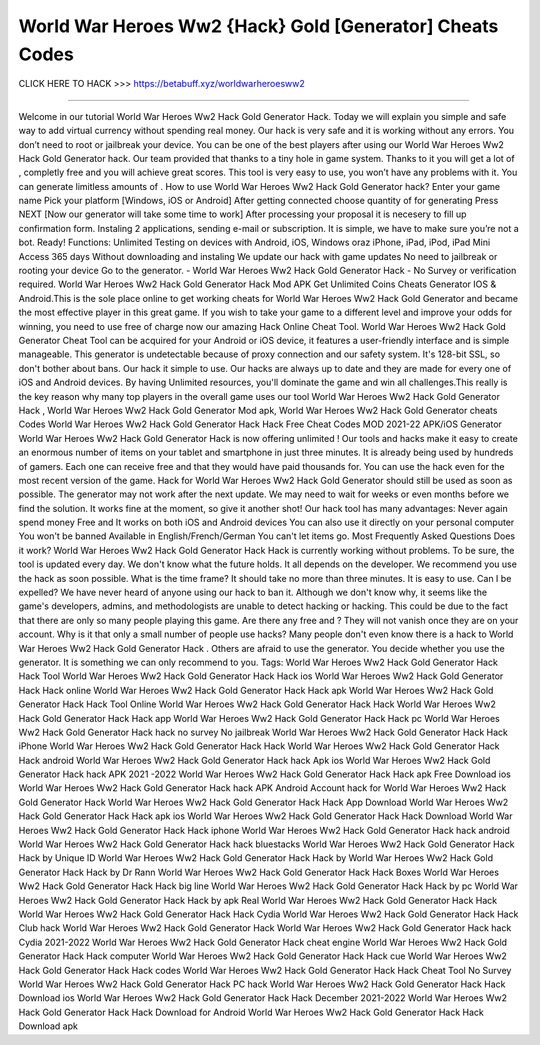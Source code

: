 World War Heroes Ww2 {Hack} Gold [Generator] Cheats Codes
~~~~~~~~~~~~~~~~~~~
CLICK HERE TO HACK >>>
https://betabuff.xyz/worldwarheroesww2	

================================================

Welcome in our tutorial World War Heroes Ww2 Hack Gold Generator  Hack. Today we will explain you simple and safe way to add virtual currency without spending real money. Our hack is very safe and it is working without any errors. You don’t need to root or jailbreak your device. You can be one of the best players after using our World War Heroes Ww2 Hack Gold Generator  hack. Our team provided that thanks to a tiny hole in game system. Thanks to it you will get a lot of , completly free and you will achieve great scores. This tool is very easy to use, you won’t have any problems with it. You can generate limitless amounts of . How to use World War Heroes Ww2 Hack Gold Generator  hack? Enter your game name Pick your platform [Windows, iOS or Android] After getting connected choose quantity of for generating Press NEXT [Now our generator will take some time to work] After processing your proposal it is necesery to fill up confirmation form. Instaling 2 applications, sending e-mail or subscription. It is simple, we have to make sure you’re not a bot. Ready! Functions: Unlimited Testing on devices with Android, iOS, Windows oraz iPhone, iPad, iPod, iPad Mini Access 365 days Without downloading and instaling We update our hack with game updates No need to jailbreak or rooting your device Go to the generator. - World War Heroes Ww2 Hack Gold Generator  Hack - No Survey or verification required. World War Heroes Ww2 Hack Gold Generator  Hack Mod APK Get Unlimited Coins Cheats Generator IOS & Android.This is the sole place online to get working cheats for World War Heroes Ww2 Hack Gold Generator  and became the most effective player in this great game. If you wish to take your game to a different level and improve your odds for winning, you need to use free of charge now our amazing Hack Online Cheat Tool. World War Heroes Ww2 Hack Gold Generator  Cheat Tool can be acquired for your Android or iOS device, it features a user-friendly interface and is simple manageable. This generator is undetectable because of proxy connection and our safety system. It's 128-bit SSL, so don't bother about bans. Our hack it simple to use. Our hacks are always up to date and they are made for every one of iOS and Android devices. By having Unlimited resources, you'll dominate the game and win all challenges.This really is the key reason why many top players in the overall game uses our tool World War Heroes Ww2 Hack Gold Generator  Hack , World War Heroes Ww2 Hack Gold Generator  Mod apk, World War Heroes Ww2 Hack Gold Generator  cheats Codes	World War Heroes Ww2 Hack Gold Generator  Hack Hack Free Cheat Codes MOD 2021-22 APK/iOS Generator World War Heroes Ww2 Hack Gold Generator  Hack is now offering unlimited ! Our tools and hacks make it easy to create an enormous number of items on your tablet and smartphone in just three minutes. It is already being used by hundreds of gamers. Each one can receive free and that they would have paid thousands for. You can use the hack even for the most recent version of the game. Hack for World War Heroes Ww2 Hack Gold Generator  should still be used as soon as possible. The generator may not work after the next update. We may need to wait for weeks or even months before we find the solution. It works fine at the moment, so give it another shot! Our hack tool has many advantages: Never again spend money Free and It works on both iOS and Android devices You can also use it directly on your personal computer You won't be banned Available in English/French/German You can't let items go. Most Frequently Asked Questions Does it work? World War Heroes Ww2 Hack Gold Generator  Hack Hack is currently working without problems. To be sure, the tool is updated every day. We don't know what the future holds. It all depends on the developer. We recommend you use the hack as soon possible. What is the time frame? It should take no more than three minutes. It is easy to use. Can I be expelled? We have never heard of anyone using our hack to ban it. Although we don't know why, it seems like the game's developers, admins, and methodologists are unable to detect hacking or hacking. This could be due to the fact that there are only so many people playing this game. Are there any free and ? They will not vanish once they are on your account. Why is it that only a small number of people use hacks? Many people don't even know there is a hack to World War Heroes Ww2 Hack Gold Generator  Hack . Others are afraid to use the generator. You decide whether you use the generator. It is something we can only recommend to you. Tags: World War Heroes Ww2 Hack Gold Generator  Hack Hack Tool World War Heroes Ww2 Hack Gold Generator  Hack Hack ios World War Heroes Ww2 Hack Gold Generator  Hack Hack online World War Heroes Ww2 Hack Gold Generator  Hack Hack apk World War Heroes Ww2 Hack Gold Generator  Hack Hack Tool Online World War Heroes Ww2 Hack Gold Generator  Hack Hack World War Heroes Ww2 Hack Gold Generator  Hack Hack app World War Heroes Ww2 Hack Gold Generator  Hack Hack pc World War Heroes Ww2 Hack Gold Generator  Hack hack no survey No jailbreak World War Heroes Ww2 Hack Gold Generator  Hack Hack iPhone World War Heroes Ww2 Hack Gold Generator  Hack Hack World War Heroes Ww2 Hack Gold Generator  Hack Hack android World War Heroes Ww2 Hack Gold Generator  Hack hack Apk ios World War Heroes Ww2 Hack Gold Generator  Hack hack APK 2021 -2022 World War Heroes Ww2 Hack Gold Generator  Hack Hack apk Free Download ios World War Heroes Ww2 Hack Gold Generator  Hack hack APK Android Account hack for World War Heroes Ww2 Hack Gold Generator  Hack World War Heroes Ww2 Hack Gold Generator  Hack Hack App Download World War Heroes Ww2 Hack Gold Generator  Hack Hack apk ios World War Heroes Ww2 Hack Gold Generator  Hack Hack Download World War Heroes Ww2 Hack Gold Generator  Hack Hack iphone World War Heroes Ww2 Hack Gold Generator  Hack hack android World War Heroes Ww2 Hack Gold Generator  Hack hack bluestacks World War Heroes Ww2 Hack Gold Generator  Hack Hack by Unique ID World War Heroes Ww2 Hack Gold Generator  Hack Hack by World War Heroes Ww2 Hack Gold Generator  Hack Hack by Dr Rann World War Heroes Ww2 Hack Gold Generator  Hack Hack Boxes World War Heroes Ww2 Hack Gold Generator  Hack Hack big line World War Heroes Ww2 Hack Gold Generator  Hack Hack by pc World War Heroes Ww2 Hack Gold Generator  Hack Hack by apk Real World War Heroes Ww2 Hack Gold Generator  Hack Hack World War Heroes Ww2 Hack Gold Generator  Hack Hack Cydia World War Heroes Ww2 Hack Gold Generator  Hack Hack Club hack World War Heroes Ww2 Hack Gold Generator  Hack World War Heroes Ww2 Hack Gold Generator  Hack hack Cydia 2021-2022 World War Heroes Ww2 Hack Gold Generator  Hack cheat engine World War Heroes Ww2 Hack Gold Generator  Hack Hack computer World War Heroes Ww2 Hack Gold Generator  Hack Hack cue World War Heroes Ww2 Hack Gold Generator  Hack Hack codes World War Heroes Ww2 Hack Gold Generator  Hack Hack Cheat Tool No Survey World War Heroes Ww2 Hack Gold Generator  Hack PC hack World War Heroes Ww2 Hack Gold Generator  Hack Hack Download ios World War Heroes Ww2 Hack Gold Generator  Hack Hack December 2021-2022 World War Heroes Ww2 Hack Gold Generator  Hack Hack Download for Android World War Heroes Ww2 Hack Gold Generator  Hack Hack Download apk
